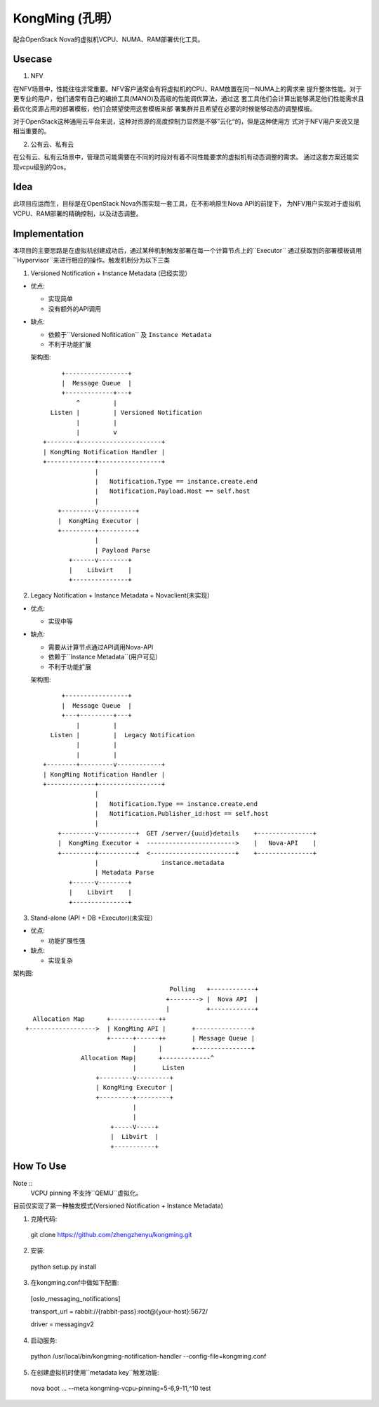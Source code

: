 KongMing (孔明）
==============

配合OpenStack Nova的虚拟机VCPU、NUMA、RAM部署优化工具。

Usecase
-------

1. NFV

在NFV场景中，性能往往非常重要。NFV客户通常会有将虚拟机的CPU、RAM放置在同一NUMA上的需求来
提升整体性能。对于更专业的用户，他们通常有自己的编排工具(MANO)及高级的性能调优算法，通过这
套工具他们会计算出能够满足他们性能需求且最优化资源占用的部署模板，他们会期望使用这套模板来部
署集群并且希望在必要的时候能够动态的调整模板。

对于OpenStack这种通用云平台来说，这种对资源的高度控制力显然是不够”云化“的，但是这种使用方
式对于NFV用户来说又是相当重要的。

2. 公有云、私有云

在公有云、私有云场景中，管理员可能需要在不同的时段对有着不同性能要求的虚拟机有动态调整的需求。
通过这套方案还能实现vcpu级别的Qos。

Idea
----

此项目应运而生，目标是在OpenStack Nova外围实现一套工具，在不影响原生Nova API的前提下，
为NFV用户实现对于虚拟机VCPU、RAM部署的精确控制，以及动态调整。

Implementation
--------------

本项目的主要思路是在虚拟机创建成功后，通过某种机制触发部署在每一个计算节点上的``Executor``
通过获取到的部署模板调用``Hypervisor``来进行相应的操作。触发机制分为以下三类

1. Versioned Notification + Instance Metadata (已经实现）

* 优点:

  - 实现简单
  - 没有额外的API调用

* 缺点:

  - 依赖于``Versioned Nofitication`` 及 ``Instance Metadata``
  - 不利于功能扩展
    
  架构图::

               +-----------------+
               |  Message Queue  |
               +-------------+---+
                   ^         |
            Listen |         | Versioned Notification
                   |         |
                   |         v
          +--------+----------------------+
          | KongMing Notification Handler |
          +-------------+-----------------+
                        |
                        |   Notification.Type == instance.create.end
                        |   Notification.Payload.Host == self.host
                        |
              +---------v----------+
              |  KongMing Executor |
              +---------+----------+
                        |
                        | Payload Parse
                 +------v--------+
                 |    Libvirt    |
                 +---------------+


2. Legacy Notification + Instance Metadata + Novaclient(未实现）
  
* 优点:

  - 实现中等

* 缺点:

  - 需要从计算节点通过API调用Nova-API
  - 依赖于``Instance Metadata``(用户可见）
  - 不利于功能扩展

  架构图::
    
              +-----------------+
              |  Message Queue  |
              +---+---------+---+
                  |         |
           Listen |         |  Legacy Notification
                  |         |
                  |         |
         +--------+---------v------------+
         | KongMing Notification Handler |
         +-------------+-----------------+
                       |
                       |   Notification.Type == instance.create.end
                       |   Notification.Publisher_id:host == self.host
                       |
             +---------v----------+  GET /server/{uuid}details    +---------------+
             |  KongMing Executor +  ------------------------>    |   Nova-API    |
             +---------+----------+  <-----------------------+    +---------------+
                       |                 instance.metadata
                       | Metadata Parse
                +------v--------+
                |    Libvirt    |
                +---------------+
         

3. Stand-alone (API + DB +Executor)(未实现）

* 优点:

  - 功能扩展性强

* 缺点:

  - 实现复杂

架构图::

                                               Polling   +------------+
                                              +--------> |  Nova API  |
                                              |          +------------+
          Allocation Map      +-------------++
        +------------------>  | KongMing API |       +---------------+
                              +------+------++       | Message Queue |
                                     |      |        +---------------+
                       Allocation Map|      +-------------^
                                     |       Listen
                           +---------v---------+
                           | KongMing Executor |
                           +---------+---------+
                                     |
                                     |
                               +-----V-----+
                               |  Libvirt  |
                               +-----------+


How To Use
----------

Note ::
  VCPU pinning 不支持``QEMU``虚拟化。

目前仅实现了第一种触发模式(Versioned Notification + Instance Metadata)

1. 克隆代码::

  git clone https://github.com/zhengzhenyu/kongming.git

2. 安装::

  python setup.py install

3. 在kongming.conf中做如下配置::

  [oslo_messaging_notifications]

  transport_url = rabbit://{rabbit-pass}:root@{your-host}:5672/

  driver = messagingv2

4. 启动服务::

  python /usr/local/bin/kongming-notification-handler --config-file=kongming.conf

5. 在创建虚拟机时使用``metadata key``触发功能::

  nova boot ... --meta kongming-vcpu-pinning=5-6,9-11,^10  test
